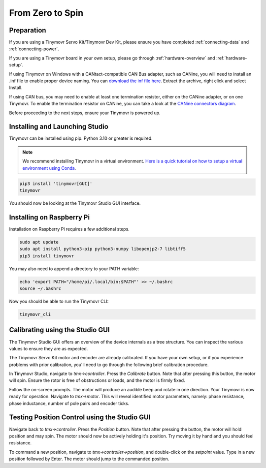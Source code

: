 *****************
From Zero to Spin
*****************

Preparation
###########

If you are using a Tinymovr Servo Kit/Tinymovr Dev Kit, please ensure you have completed :ref:`connecting-data` and :ref:`connecting-power`.

If you are using a Tinymovr board in your own setup, please go through :ref:`hardware-overview` and :ref:`hardware-setup`.

If using Tinymovr on Windows with a CANtact-compatible CAN Bus adapter, such as CANine, you will need to install an .inf file to enable proper device naming. You can `download the inf file here <https://canable.io/utilities/windows-driver.zip>`_. Extract the archive, right click and select Install.

If using CAN bus, you may need to enable at least one termination resistor, either on the CANine adapter, or on one Tinymovr. To enable the termination resistor on CANine, you can take a look at the `CANine connectors diagram <https://canine.readthedocs.io/en/latest/canine.html#hardware-configuration>`_.

Before proceeding to the next steps, ensure your Tinymovr is powered up.

Installing and Launching Studio
###############################

Tinymovr can be installed using pip. Python 3.10 or greater is required.

.. note::
   We recommend installing Tinymovr in a virtual environment. `Here is a quick tutorial on how to setup a virtual environment using Conda <https://conda.io/projects/conda/en/latest/user-guide/getting-started.html#managing-environments>`_.


.. code-block:: console

    pip3 install 'tinymovr[GUI]'
    tinymovr

You should now be looking at the Tinymovr Studio GUI interface.

Installing on Raspberry Pi
##########################

Installation on Raspberry Pi requires a few additional steps.

.. code-block:: console

    sudo apt update
    sudo apt install python3-pip python3-numpy libopenjp2-7 libtiff5
    pip3 install tinymovr

You may also need to append a directory to your PATH variable:

.. code-block:: console

    echo 'export PATH="/home/pi/.local/bin:$PATH"' >> ~/.bashrc
    source ~/.bashrc

Now you should be able to run the Tinymovr CLI:

.. code-block:: console

    tinymovr_cli

Calibrating using the Studio GUI
################################

The Tinymovr Studio GUI offers an overview of the device internals as a tree structure. You can inspect the various values to ensure they are as expected.

The Tinymovr Servo Kit motor and encoder are already calibrated. If you have your own setup, or if you experience problems with prior calibration, you'll need to go through the following brief calibration procedure.

In Tinymovr Studio, navigate to `tmx->controller`. Press the `Calibrate` button. Note that after pressing this button, the motor will spin. Ensure the rotor is free of obstructions or loads, and the motor is firmly fixed.

Follow the on-screen prompts. The motor will produce an audible beep and rotate in one direction.
Your Tinymovr is now ready for operation. Navigate to `tmx->motor`. This will reveal identified motor parameters, namely: phase resistance, phase inductance, number of pole pairs and encoder ticks.

Testing Position Control using the Studio GUI
#############################################

Navigate back to `tmx->controller`. Press the `Position` button. Note that after pressing the button, the motor will hold position and may spin. The motor should now be actively holding it's position. Try moving it by hand and you should feel resistance.

To command a new position, navigate to `tmx->controller->position`, and double-click on the `setpoint` value. Type in a new position followed by Enter. The motor should jump to the commanded position.
